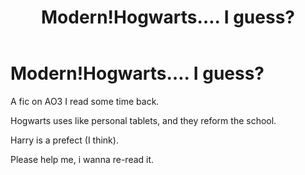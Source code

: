 #+TITLE: Modern!Hogwarts.... I guess?

* Modern!Hogwarts.... I guess?
:PROPERTIES:
:Author: DeoLogian
:Score: 4
:DateUnix: 1599319646.0
:DateShort: 2020-Sep-05
:FlairText: What's That Fic?
:END:
A fic on AO3 I read some time back.

Hogwarts uses like personal tablets, and they reform the school.

Harry is a prefect (I think).

Please help me, i wanna re-read it.

